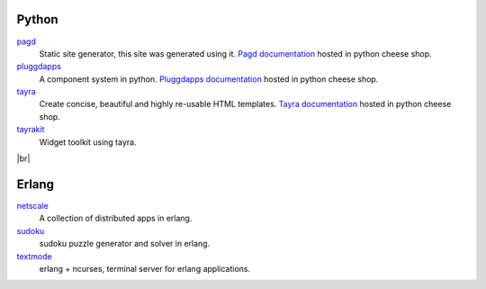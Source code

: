 Python
------

pagd_
    Static site generator, this site was generated using it.
    `Pagd documentation`_ hosted in python cheese shop.
pluggdapps_
    A component system in python. `Pluggdapps documentation`_ hosted
    in python cheese shop.
tayra_
    Create concise, beautiful and highly re-usable HTML templates.
    `Tayra documentation`_ hosted in python cheese shop.
tayrakit_
    Widget toolkit using tayra.

|br|

Erlang
------

netscale_
    A collection of distributed apps in erlang.
sudoku_
    sudoku puzzle generator and solver in erlang.
textmode_
    erlang + ncurses, terminal server for erlang applications.

.. _pluggdapps: http://github.com/prataprc/pluggdapps
.. _tayra: http://github.com/prataprc/tayra
.. _tayrakit: http://github.com/prataprc/tayrakit
.. _pagd: http://github.com/prataprc/pagd
.. _sudoku: http://github.com/prataprc/sudoku
.. _textmode: http://github.com/prataprc/textmode
.. _netscale: http://github.com/prataprc/netscale

.. _pluggdapps documentation: http://pythonhosted.org/pluggdapps
.. _tayra documentation: http://pythonhosted.org/tayra
.. _pagd documentation: http://pythonhosted.org/pagd

.. |br| raw:: html

    <br/>
